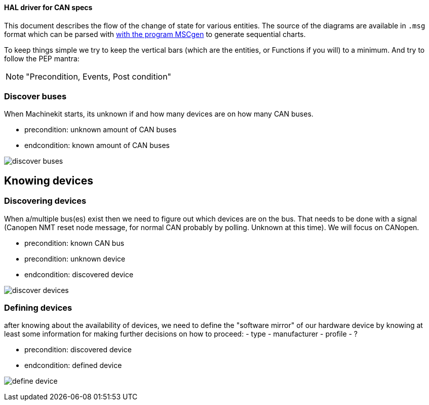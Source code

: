 ==== HAL driver for CAN specs

This document describes the flow of the change of state for various entities.
The source of the diagrams are available in `.msg` format which can be parsed
with link:http://www.mcternan.me.uk/mscgen/[with the program MSCgen] to
generate sequential charts.

To keep things simple we try to keep the vertical bars (which are the entities,
or Functions if you will) to a minimum. And try to
follow the PEP mantra: 

[NOTE]
====
"Precondition, Events, Post condition"
====

=== Discover buses

When Machinekit starts, its unknown if and how many devices are on how many
CAN buses.

- precondition: unknown amount of CAN buses
- endcondition: known amount of CAN buses

image:discover buses.png[]

== Knowing devices

=== Discovering devices

When a/multiple bus(es) exist then we need to figure out which devices are
on the bus. That needs to be done with a signal (Canopen NMT reset node message,
for normal CAN probably by polling. Unknown at this time). We will focus on
CANopen.

- precondition: known CAN bus
- precondition: unknown device
- endcondition: discovered device

image:discover devices.png[]

=== Defining devices

after knowing about the availability of devices, we need to define the "software
mirror" of our hardware device by knowing at least some information for making
further decisions on how to proceed:
- type
- manufacturer
- profile
- ?

- precondition: discovered device
- endcondition: defined device

image:define device.png[]